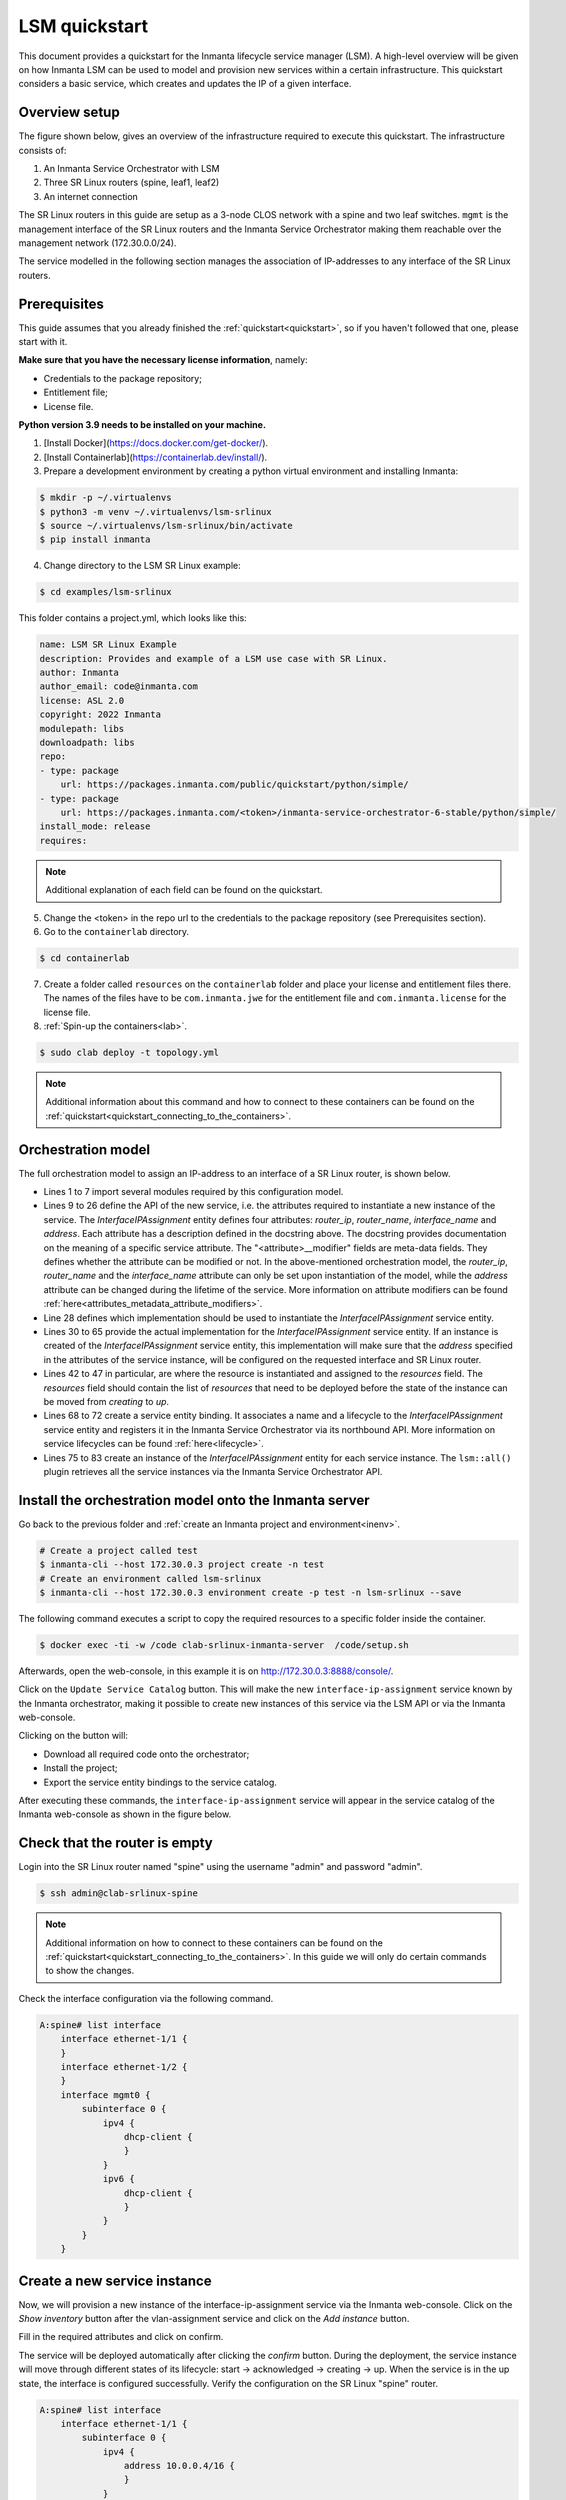 **************
LSM quickstart
**************

This document provides a quickstart for the Inmanta lifecycle service manager (LSM). A high-level overview will be given on how
Inmanta LSM can be used to model and provision new services within a certain infrastructure. This quickstart considers a basic
service, which creates and updates the IP of a given interface.


Overview setup
##############

The figure shown below, gives an overview of the infrastructure required to execute this quickstart.
The infrastructure consists of:

1. An Inmanta Service Orchestrator with LSM
2. Three SR Linux routers (spine, leaf1, leaf2)
3. An internet connection


.. image:: images/setup.png
    :align: center
    :alt: Overview setup

The SR Linux routers in this guide are setup as a 3-node CLOS network with a spine and two leaf switches.
``mgmt`` is the management interface of the SR Linux routers and the Inmanta Service Orchestrator making them reachable over the management network (172.30.0.0/24).

The service modelled in the following section manages the association of IP-addresses to any interface of the SR Linux routers.

.. _lsm_quickstart_prerequisites:

Prerequisites
###################

This guide assumes that you already finished the :ref:`quickstart<quickstart>`, so if you haven't followed that one, please start with it.

**Make sure that you have the necessary license information**, namely:

- Credentials to the package repository;

- Entitlement file;

- License file.


**Python version 3.9 needs to be installed on your machine.**

1.  [Install Docker](https://docs.docker.com/get-docker/).

2.  [Install Containerlab](https://containerlab.dev/install/).

3.  Prepare a development environment by creating a python virtual environment and installing Inmanta:

.. code-block::

    $ mkdir -p ~/.virtualenvs
    $ python3 -m venv ~/.virtualenvs/lsm-srlinux
    $ source ~/.virtualenvs/lsm-srlinux/bin/activate
    $ pip install inmanta

4.  Change directory to the LSM SR Linux example:

.. code-block::

   $ cd examples/lsm-srlinux

This folder contains a project.yml, which looks like this:

.. code-block::

    name: LSM SR Linux Example
    description: Provides and example of a LSM use case with SR Linux.
    author: Inmanta
    author_email: code@inmanta.com
    license: ASL 2.0
    copyright: 2022 Inmanta
    modulepath: libs
    downloadpath: libs
    repo:
    - type: package
        url: https://packages.inmanta.com/public/quickstart/python/simple/
    - type: package
        url: https://packages.inmanta.com/<token>/inmanta-service-orchestrator-6-stable/python/simple/
    install_mode: release
    requires:

.. note::

    Additional explanation of each field can be found on the quickstart.

5. Change the <token> in the repo url to the credentials to the package repository (see Prerequisites section).

6. Go to the ``containerlab`` directory.

.. code-block::

   $ cd containerlab

7. Create a folder called ``resources`` on the ``containerlab`` folder and place your license and entitlement files there.
   The names of the files have to be ``com.inmanta.jwe`` for the entitlement file and ``com.inmanta.license`` for the license file.
8. :ref:`Spin-up the containers<lab>`.

.. code-block::

   $ sudo clab deploy -t topology.yml

.. note::

    Additional information about this command and how to connect to these containers can be found on the :ref:`quickstart<quickstart_connecting_to_the_containers>`.


.. _quickstart_orchestration_model:

Orchestration model
###################

The full orchestration model to assign an IP-address to an interface of a SR Linux router, is shown below.

.. code-block:: inmanta
   :linenos:

        import srlinux
        import srlinux::interface as srinterface
        import srlinux::interface::subinterface as srsubinterface
        import srlinux::interface::subinterface::ipv4 as sripv4
        import yang
        import lsm
        import lsm::fsm

        entity InterfaceIPAssignment extends lsm::ServiceEntity:
            """
                Interface details.

                :attr router_ip: The IP address of the SR linux router that should be configured.
                :attr router_name: The name of the SR linux router that should be configured.
                :attr interface_name: The name of the interface of the router that should be configured.
                :attr address: The IP-address to assign to the given interface.
            """

            std::ipv_any_address router_ip
            string router_name
            string interface_name

            std::ipv_any_interface address
            lsm::attribute_modifier address__modifier="rw+"

        end

        implement InterfaceIPAssignment using parents, interfaceIPAssignment

        implementation interfaceIPAssignment for InterfaceIPAssignment:

            device = srlinux::GnmiDevice(
                    auto_agent = true,
                    name = self.router_name,
                    mgmt_ip = self.router_ip,
                    yang_credentials = yang::Credentials(
                        username = "admin",
                        password = "admin"
                    )
                )

            resource = srlinux::Resource(
                device=device,
                identifier = self.instance_id
            )

            self.resources += resource.yang_resource

            interface = srlinux::Interface(
                device = device,
                name = self.interface_name,
                resource = resource,
                mtu = 9000,
                subinterface = srinterface::Subinterface(
                    x_index = 0,
                    ipv4=srsubinterface::Ipv4(
                        address = sripv4::Address(
                            ip_prefix = self.address
                        ),
                    ),
                ),           
                comanaged = false
            )

        end


        binding = lsm::ServiceEntityBinding(
            service_entity="__config__::InterfaceIPAssignment",
            lifecycle=lsm::fsm::simple,
            service_entity_name="interface-ip-assignment",
        )


        for assignment in lsm::all(binding):
            InterfaceIPAssignment(
                instance_id=assignment["id"],
                router_ip=assignment["attributes"]["router_ip"],
                router_name=assignment["attributes"]["router_name"],
                interface_name=assignment["attributes"]["interface_name"],
                address=assignment["attributes"]["address"],
                entity_binding=binding,
            )
        end


* Lines 1 to 7 import several modules required by this configuration model.
* Lines 9 to 26 define the API of the new service, i.e. the attributes required to instantiate a new instance of the
  service. The `InterfaceIPAssignment` entity defines four attributes: `router_ip`, `router_name`, `interface_name` and `address`. Each
  attribute has a description defined in the docstring above. The docstring provides documentation on the meaning of a specific service attribute. The "<attribute>__modifier" fields are
  meta-data fields. They defines whether the attribute can be modified or not. In the above-mentioned orchestration model,
  the  `router_ip`, `router_name` and the `interface_name` attribute can only be set upon instantiation of the model, while the `address`
  attribute can be changed during the lifetime of the service. More information on attribute modifiers can be
  found :ref:`here<attributes_metadata_attribute_modifiers>`.
* Line 28 defines which implementation should be used to instantiate the `InterfaceIPAssignment` service entity.
* Lines 30 to 65 provide the actual implementation for the `InterfaceIPAssignment` service entity. If an instance is created of the
  `InterfaceIPAssignment` service entity, this implementation will make sure that the `address` specified in the attributes of the
  service instance, will be configured on the requested interface and SR Linux router. 
* Lines 42 to 47 in particular, are where the resource is instantiated and assigned to the `resources` field. 
  The `resources` field should contain the list of `resources` that need to be deployed before the state of the instance can be moved from *creating* to *up*.
* Lines 68 to 72 create a service entity binding. It associates a name and a lifecycle to the `InterfaceIPAssignment` service entity
  and registers it in the Inmanta Service Orchestrator via its northbound API. More information on service lifecycles can be
  found :ref:`here<lifecycle>`.
* Lines 75 to 83 create an instance of the `InterfaceIPAssignment` entity for each service instance. The ``lsm::all()`` plugin
  retrieves all the service instances via the Inmanta Service Orchestrator API.


Install the orchestration model onto the Inmanta server
#######################################################

Go back to the previous folder and :ref:`create an Inmanta project and environment<inenv>`.

.. code-block::

    # Create a project called test
    $ inmanta-cli --host 172.30.0.3 project create -n test
    # Create an environment called lsm-srlinux
    $ inmanta-cli --host 172.30.0.3 environment create -p test -n lsm-srlinux --save


The following command executes a script to copy the required resources to a specific folder inside the container.

.. code-block::

   $ docker exec -ti -w /code clab-srlinux-inmanta-server  /code/setup.sh

Afterwards, open the web-console, in this example it is on http://172.30.0.3:8888/console/. 

.. image:: images/empty-service-catalog.png
    :align: center
    :alt: interface-ip-assignment service in service catalog

Click on the ``Update Service Catalog`` button.
This will make the new ``interface-ip-assignment`` service known by the Inmanta orchestrator,
making it possible to create new instances of this service via the LSM API or via the Inmanta web-console.

Clicking on the button will:

-   Download all required code onto the orchestrator;
-   Install the project;
-   Export the service entity bindings to the service catalog.

After executing these commands, the ``interface-ip-assignment`` service will appear in the service catalog of the Inmanta
web-console as shown in the figure below.

.. image:: images/service-catalog.png
    :align: center
    :alt: interface-ip-assignment service in service catalog

Check that the router is empty
#############################

Login into the SR Linux router named "spine" using the username "admin" and password "admin".

.. code-block::

   $ ssh admin@clab-srlinux-spine

.. note::

    Additional information on how to connect to these containers can be found on the :ref:`quickstart<quickstart_connecting_to_the_containers>`. 
    In this guide we will only do certain commands to show the changes.

Check the interface configuration via the following command. 

.. code-block::

    A:spine# list interface 
        interface ethernet-1/1 {
        }
        interface ethernet-1/2 {
        }
        interface mgmt0 {
            subinterface 0 {
                ipv4 {
                    dhcp-client {
                    }
                }
                ipv6 {
                    dhcp-client {
                    }
                } 
            }
        }


Create a new service instance
#############################

Now, we will provision a new instance of the interface-ip-assignment service via the Inmanta web-console. Click on the *Show inventory*
button after the vlan-assignment service and click on the *Add instance* button.

.. image:: images/add-instance.png
    :align: center
    :alt: Click on the "Add-instance" button

Fill in the required attributes and click on confirm.

.. image:: images/add-instance-form.png
    :align: center
    :alt: Form to create a new service instance

The service will be deployed automatically after clicking the *confirm* button. During the deployment, the service instance
will move through different states of its lifecycle: start -> acknowledged -> creating -> up. When the service is in the up
state, the interface is configured successfully. Verify the configuration on the SR Linux "spine" router.

.. code-block::

    A:spine# list interface 
        interface ethernet-1/1 {
            subinterface 0 {
                ipv4 {
                    address 10.0.0.4/16 {
                    }
                }
            }
        }
        interface ethernet-1/2 {
        }
        interface mgmt0 {
            subinterface 0 {
                ipv4 {
                    dhcp-client {
                    }
                }
                ipv6 {
                    dhcp-client {
                    }
                }
            }
        }